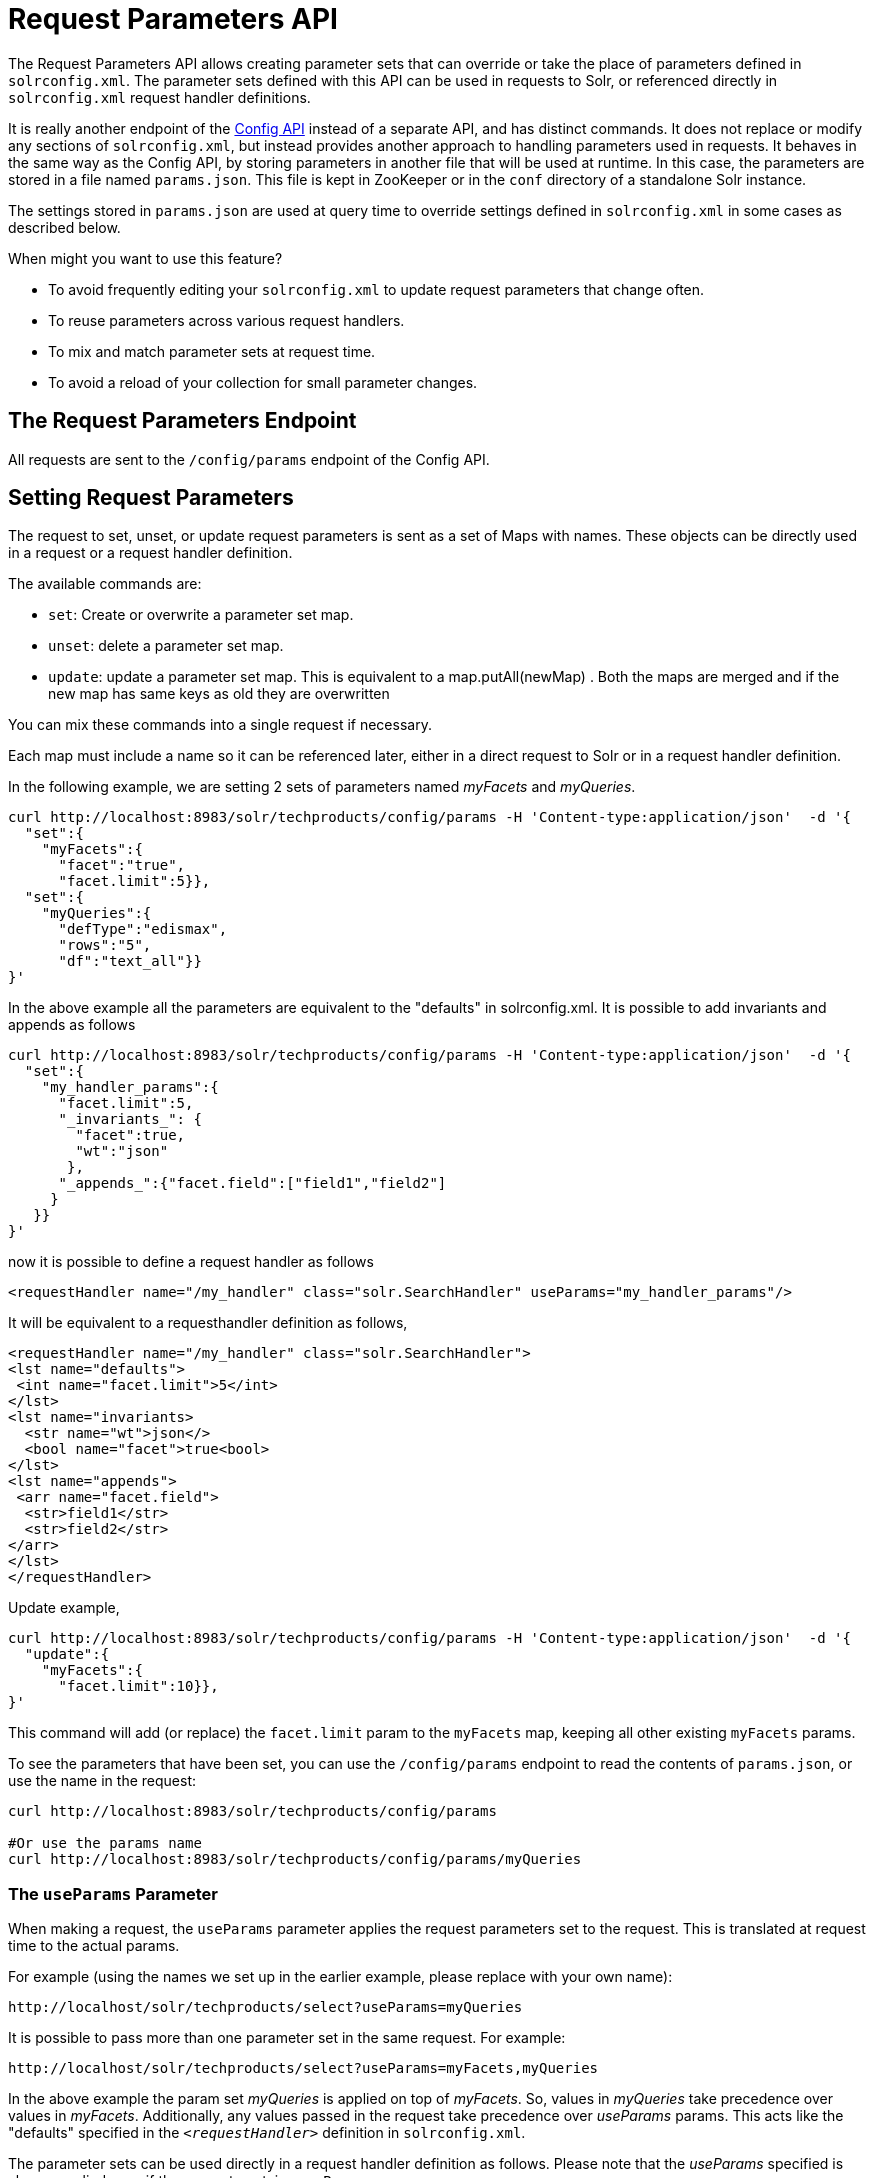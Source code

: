 Request Parameters API
======================
:page-shortname: request-parameters-api
:page-permalink: request-parameters-api.html

The Request Parameters API allows creating parameter sets that can override or take the place of parameters defined in `solrconfig.xml`. The parameter sets defined with this API can be used in requests to Solr, or referenced directly in `solrconfig.xml` request handler definitions.

It is really another endpoint of the <<config-api.adoc,Config API>> instead of a separate API, and has distinct commands. It does not replace or modify any sections of `solrconfig.xml`, but instead provides another approach to handling parameters used in requests. It behaves in the same way as the Config API, by storing parameters in another file that will be used at runtime. In this case, the parameters are stored in a file named `params.json`. This file is kept in ZooKeeper or in the `conf` directory of a standalone Solr instance.

The settings stored in `params.json` are used at query time to override settings defined in `solrconfig.xml` in some cases as described below.

When might you want to use this feature?

* To avoid frequently editing your `solrconfig.xml` to update request parameters that change often.
* To reuse parameters across various request handlers.
* To mix and match parameter sets at request time.
* To avoid a reload of your collection for small parameter changes.

[[RequestParametersAPI-TheRequestParametersEndpoint]]
== The Request Parameters Endpoint

All requests are sent to the `/config/params` endpoint of the Config API.

[[RequestParametersAPI-SettingRequestParameters]]
== Setting Request Parameters

The request to set, unset, or update request parameters is sent as a set of Maps with names. These objects can be directly used in a request or a request handler definition.

The available commands are:

* `set`: Create or overwrite a parameter set map.
* `unset`: delete a parameter set map.
* `update`: update a parameter set map. This is equivalent to a map.putAll(newMap) . Both the maps are merged and if the new map has same keys as old they are overwritten

You can mix these commands into a single request if necessary.

Each map must include a name so it can be referenced later, either in a direct request to Solr or in a request handler definition.

In the following example, we are setting 2 sets of parameters named 'myFacets' and 'myQueries'.

[source,javascript]
----
curl http://localhost:8983/solr/techproducts/config/params -H 'Content-type:application/json'  -d '{
  "set":{
    "myFacets":{
      "facet":"true",
      "facet.limit":5}}, 
  "set":{
    "myQueries":{
      "defType":"edismax",
      "rows":"5",
      "df":"text_all"}}
}'
----

In the above example all the parameters are equivalent to the "defaults" in solrconfig.xml. It is possible to add invariants and appends as follows

[source,javascript]
----
curl http://localhost:8983/solr/techproducts/config/params -H 'Content-type:application/json'  -d '{
  "set":{
    "my_handler_params":{
      "facet.limit":5,      
      "_invariants_": {
        "facet":true,
        "wt":"json"
       },
      "_appends_":{"facet.field":["field1","field2"]
     }
   }}
}'
----

now it is possible to define a request handler as follows

[source,xml]
----
<requestHandler name="/my_handler" class="solr.SearchHandler" useParams="my_handler_params"/>
----

It will be equivalent to a requesthandler definition as follows,

[source,xml]
----
<requestHandler name="/my_handler" class="solr.SearchHandler">
<lst name="defaults">
 <int name="facet.limit">5</int>
</lst>
<lst name="invariants>
  <str name="wt">json</>
  <bool name="facet">true<bool>
</lst>
<lst name="appends">
 <arr name="facet.field">
  <str>field1</str>
  <str>field2</str>
</arr>
</lst>
</requestHandler>
----

Update example,

[source,javascript]
----
curl http://localhost:8983/solr/techproducts/config/params -H 'Content-type:application/json'  -d '{
  "update":{
    "myFacets":{
      "facet.limit":10}}, 
}'
----

This command will add (or replace) the `facet.limit` param to the `myFacets` map, keeping all other existing `myFacets` params.

To see the parameters that have been set, you can use the `/config/params` endpoint to read the contents of `params.json`, or use the name in the request:

[source,bash]
----
curl http://localhost:8983/solr/techproducts/config/params
 
#Or use the params name
curl http://localhost:8983/solr/techproducts/config/params/myQueries
----

[[RequestParametersAPI-TheuseParamsParameter]]
=== The `useParams` Parameter

When making a request, the `useParams` parameter applies the request parameters set to the request. This is translated at request time to the actual params.

For example (using the names we set up in the earlier example, please replace with your own name):

[source,bash]
----
http://localhost/solr/techproducts/select?useParams=myQueries
----

It is possible to pass more than one parameter set in the same request. For example:

[source,bash]
----
http://localhost/solr/techproducts/select?useParams=myFacets,myQueries
----

In the above example the param set 'myQueries' is applied on top of 'myFacets'. So, values in 'myQueries' take precedence over values in 'myFacets'. Additionally, any values passed in the request take precedence over 'useParams' params. This acts like the "defaults" specified in the '`<requestHandler>`' definition in `solrconfig.xml`.

The parameter sets can be used directly in a request handler definition as follows. Please note that the 'useParams' specified is always applied even if the request contains `useParams`.

[source,xml]
----
<requestHandler name="/terms" class="solr.SearchHandler" useParams="myQueries">
  <lst name="defaults">
    <bool name="terms">true</bool>
    <bool name="distrib">false</bool>
  </lst>     
  <arr name="components">
    <str>terms</str>
  </arr>
</requestHandler>
----

To summarize, parameters are applied in this order:

* parameters defined in `<invariants>` in `solrconfig.xml`.
* parameters applied in _invariants_ in params.json and that is specified in the requesthandler definition or even in request
* parameters defined in the request directly.
* parameter sets defined in the request, in the order they have been listed with `useParams`.
* parameter sets defined in `params.json` that have been defined in the request handler.
* parameters defined in `<defaults>` in `solrconfig.xml`.

[[RequestParametersAPI-PublicAPIs]]
=== Public APIs

The RequestParams Object can be accessed using the method `SolrConfig#getRequestParams()`. Each paramset can be accessed by their name using the method `RequestParams#getRequestParams(String name)`.
